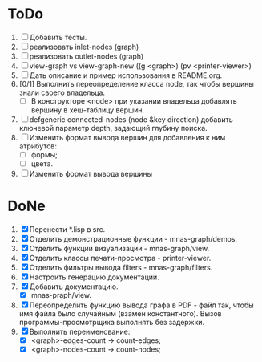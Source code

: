 * ToDo
1. [ ] Добавить тесты.
2. [ ] реализовать inlet-nodes  (graph)
3. [ ] реализовать outlet-nodes (graph)
4. [ ] view-graph vs view-graph-new ((g <graph>) (pv <printer-viewer>)
5. [ ] Дать описание и пример использования в README.org.
6. [0/1] Выполнить переопределение класса node, так чтобы вершины
   знали своего владельца.
   - [ ] В конструкторе <node> при указании владельца добавлять
     вершину в хеш-таблицу вершин.
7. [ ] defgeneric connected-nodes (node &key direction) добавить
   ключевой параметр depth, задающий глубину поиска.
8. [ ] Изменить формат вывода вершин для добавления к ним атрибутов:
   - [ ] формы;
   - [ ] цвета.
9. [ ] Изменить формат вывода вершины     
   
* DoNe
1. [X] Перенести *.lisp в src.
2. [X] Отделить демонстрационные функции - mnas-graph/demos. 
3. [X] Отделить функции визуализации - mnas-graph/view. 
4. [X] Отделить классы печати-просмотра - printer-viewer.
5. [X] Отделить фильтры вывода filters - mnas-graph/filters. 
6. [X] Настроить генерацию документации.
7. [X] Добавить документацию.
   - [X] mnas-praph/view.
8. [X] Переопределить функцию вывода графа в PDF - файл так, чтобы
   имя файла было случайным (взамен константного). Вызов
   программы-просмотрщика выполнять без задержки.
9. [X] Выполнить переименование:
   + [X] <graph>-edges-count -> count-edges;
   + [X] <graph>-nodes-count -> count-nodes;
